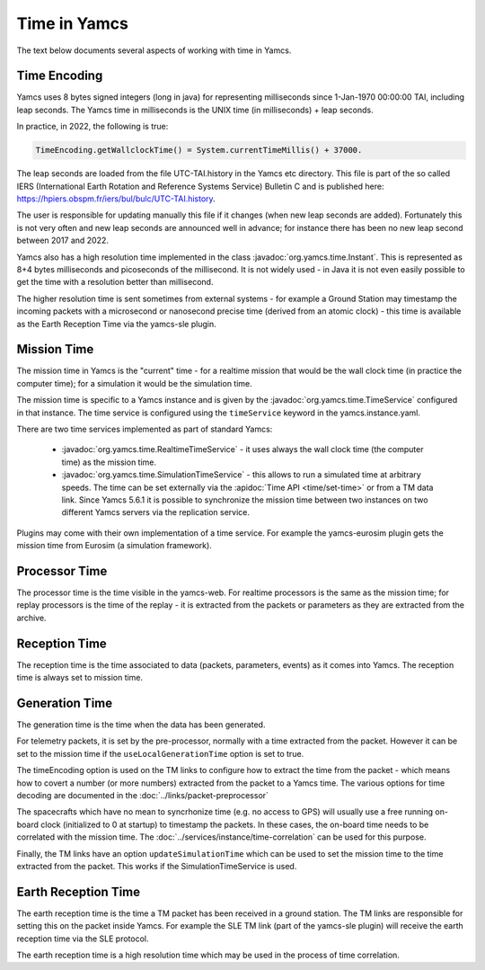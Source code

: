 Time in Yamcs
=============

The text below documents several aspects of working with time in Yamcs.


Time Encoding
-------------

Yamcs uses 8 bytes signed integers (long in java) for representing milliseconds since 1-Jan-1970 00:00:00 TAI, including leap seconds. The Yamcs time in milliseconds is the UNIX time (in milliseconds) + leap seconds.  

In practice, in 2022, the following is true:

.. code-block:: java

  TimeEncoding.getWallclockTime() = System.currentTimeMillis() + 37000.


The leap seconds are loaded from the file UTC-TAI.history in the Yamcs etc directory. This file is part of the so called IERS (International Earth Rotation and Reference Systems Service) Bulletin C and is published here: `<https://hpiers.obspm.fr/iers/bul/bulc/UTC-TAI.history>`_.

The user is responsible for updating manually this file if it changes (when new leap seconds are added). Fortunately this is not very often and new leap seconds are announced well in advance; for instance there has been no new leap second between 2017 and 2022.

Yamcs also has a high resolution time implemented in the class :javadoc:`org.yamcs.time.Instant`. This is represented as 8+4 bytes milliseconds and picoseconds of the millisecond. It is not widely used - in Java it is not even easily possible to get the time with a resolution better than millisecond. 

The higher resolution time is sent sometimes from external systems - for example a Ground Station may timestamp the incoming packets with a microsecond or nanosecond precise time (derived from an atomic clock) - this time is available as the Earth Reception Time via the yamcs-sle plugin.


Mission Time
------------

The mission time in Yamcs is the "current" time - for a realtime mission that would be the wall clock time (in practice the computer time); for a simulation it would be the simulation time. 

The mission time is specific to a Yamcs instance and is given by the  :javadoc:`org.yamcs.time.TimeService` configured in that instance. The time service is configured using the ``timeService`` keyword in the yamcs.instance.yaml. 

There are two time services implemented as part of standard Yamcs:

 * :javadoc:`org.yamcs.time.RealtimeTimeService` - it uses always the wall clock time (the computer time) as the mission time.
 * :javadoc:`org.yamcs.time.SimulationTimeService` - this allows to run a simulated time at arbitrary speeds. The time can be set externally via the :apidoc:`Time API <time/set-time>` or from a TM data link. Since Yamcs 5.6.1 it is possible to synchronize the mission time between two instances on two different Yamcs servers via the replication service.

Plugins may come with their own implementation of a time service. For example the yamcs-eurosim plugin gets the mission time from Eurosim (a simulation framework).

Processor Time
--------------

The processor time is the time visible in the yamcs-web. For realtime processors is the same as the mission time; for replay processors is the time of the replay - it is extracted from the packets or parameters as they are extracted from the archive.


Reception Time
--------------

The reception time is the time associated to data (packets, parameters, events) as it comes into Yamcs. The reception time is always set to mission time.


Generation Time
---------------

The generation time is the time when the data has been generated.

For telemetry packets, it is set by the pre-processor, normally with a time extracted from the packet. However it can be set to the mission time if the ``useLocalGenerationTime`` option is set to true.

The timeEncoding option is used on the TM links to configure how to extract the time from the packet - which means how to covert a number (or more numbers) extracted from the packet to a Yamcs time. The various options for time decoding are documented in the :doc:`../links/packet-preprocessor`


The spacecrafts which have no mean to syncrhonize time (e.g. no access to GPS) will usually use a free running on-board clock (initialized to 0 at startup) to timestamp the packets. In these cases, the on-board time needs to be correlated with the mission time. The :doc:`../services/instance/time-correlation` can be used for this purpose.

Finally, the TM links have an option ``updateSimulationTime`` which can be used to set the mission time to the time extracted from the packet. This works if the SimulationTimeService is used. 


Earth Reception Time
--------------------

The earth reception time is the time a TM packet has been received in a ground station. The TM links are responsible for setting this on the packet inside Yamcs. For example the SLE TM link (part of the yamcs-sle plugin) will receive the earth reception time via the SLE protocol. 

The earth reception time is a high resolution time which may be used in the process of time correlation.
